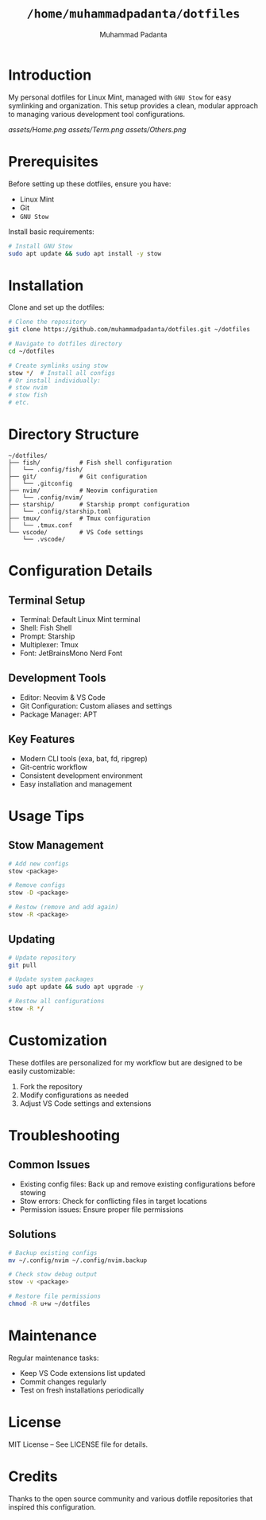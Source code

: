 #+TITLE: =/home/muhammadpadanta/dotfiles=
#+AUTHOR: Muhammad Padanta
#+DESCRIPTION: Personal dotfiles for Linux Mint development environment

* Introduction
My personal dotfiles for Linux Mint, managed with =GNU Stow= for easy symlinking and organization. This setup provides a clean, modular approach to managing various development tool configurations.

#+CAPTION: Visual representation result
[[assets/Home.png]] [[assets/Term.png]] [[assets/Others.png]]

* Prerequisites
Before setting up these dotfiles, ensure you have:
- Linux Mint
- Git
- =GNU Stow=

Install basic requirements:
#+BEGIN_SRC bash
# Install GNU Stow
sudo apt update && sudo apt install -y stow
#+END_SRC

* Installation
Clone and set up the dotfiles:
#+BEGIN_SRC bash
# Clone the repository
git clone https://github.com/muhammadpadanta/dotfiles.git ~/dotfiles

# Navigate to dotfiles directory
cd ~/dotfiles

# Create symlinks using stow
stow */  # Install all configs
# Or install individually:
# stow nvim
# stow fish
# etc.
#+END_SRC

* Directory Structure
#+BEGIN_SRC
~/dotfiles/
├── fish/           # Fish shell configuration
│   └── .config/fish/
├── git/            # Git configuration
│   └── .gitconfig
├── nvim/           # Neovim configuration
│   └── .config/nvim/
├── starship/       # Starship prompt configuration
│   └── .config/starship.toml
├── tmux/           # Tmux configuration
│   └── .tmux.conf
└── vscode/         # VS Code settings
    └── .vscode/
#+END_SRC

* Configuration Details

** Terminal Setup
- Terminal: Default Linux Mint terminal
- Shell: Fish Shell
- Prompt: Starship
- Multiplexer: Tmux
- Font: JetBrainsMono Nerd Font

** Development Tools
- Editor: Neovim & VS Code
- Git Configuration: Custom aliases and settings
- Package Manager: APT

** Key Features
- Modern CLI tools (exa, bat, fd, ripgrep)
- Git-centric workflow
- Consistent development environment
- Easy installation and management

* Usage Tips

** Stow Management
#+BEGIN_SRC bash
# Add new configs
stow <package>

# Remove configs
stow -D <package>

# Restow (remove and add again)
stow -R <package>
#+END_SRC

** Updating
#+BEGIN_SRC bash
# Update repository
git pull

# Update system packages
sudo apt update && sudo apt upgrade -y

# Restow all configurations
stow -R */
#+END_SRC

* Customization
These dotfiles are personalized for my workflow but are designed to be easily customizable:

1. Fork the repository
2. Modify configurations as needed
3. Adjust VS Code settings and extensions

* Troubleshooting

** Common Issues
- Existing config files: Back up and remove existing configurations before stowing
- Stow errors: Check for conflicting files in target locations
- Permission issues: Ensure proper file permissions

** Solutions
#+BEGIN_SRC bash
# Backup existing configs
mv ~/.config/nvim ~/.config/nvim.backup

# Check stow debug output
stow -v <package>

# Restore file permissions
chmod -R u+w ~/dotfiles
#+END_SRC

* Maintenance
Regular maintenance tasks:
- Keep VS Code extensions list updated
- Commit changes regularly
- Test on fresh installations periodically

* License
MIT License – See LICENSE file for details.

* Credits
Thanks to the open source community and various dotfile repositories that inspired this configuration.


